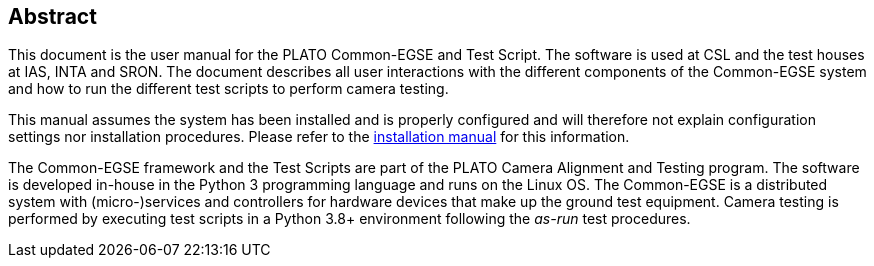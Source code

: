 == Abstract

This document is the user manual for the PLATO Common-EGSE and Test Script. The software is used at CSL and the test houses at IAS, INTA and SRON. The document describes all user interactions with the different components of the Common-EGSE system and how to run the different test scripts to perform camera testing.

This manual assumes the system has been installed and is properly configured and will therefore not explain configuration settings nor installation procedures. Please refer to the link:installation-manual.html[installation manual] for this information.

The Common-EGSE framework and the Test Scripts are part of the PLATO Camera Alignment and Testing program. The software is developed in-house in the Python 3 programming language and runs on the Linux OS. The Common-EGSE is a distributed system with (micro-)services and controllers for hardware devices that make up the ground test equipment. Camera testing is performed by executing test scripts in a Python 3.8+ environment following the _as-run_ test procedures.
